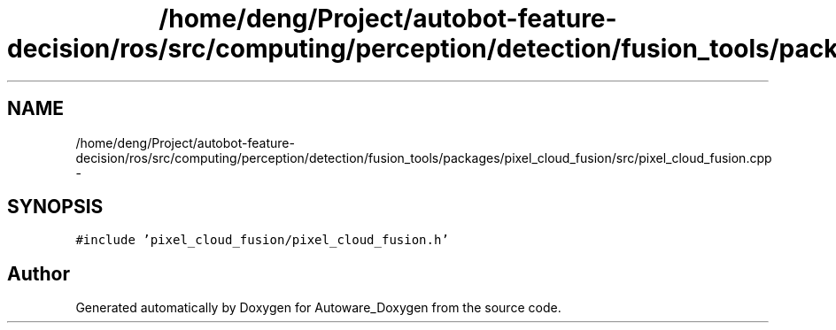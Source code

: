 .TH "/home/deng/Project/autobot-feature-decision/ros/src/computing/perception/detection/fusion_tools/packages/pixel_cloud_fusion/src/pixel_cloud_fusion.cpp" 3 "Fri May 22 2020" "Autoware_Doxygen" \" -*- nroff -*-
.ad l
.nh
.SH NAME
/home/deng/Project/autobot-feature-decision/ros/src/computing/perception/detection/fusion_tools/packages/pixel_cloud_fusion/src/pixel_cloud_fusion.cpp \- 
.SH SYNOPSIS
.br
.PP
\fC#include 'pixel_cloud_fusion/pixel_cloud_fusion\&.h'\fP
.br

.SH "Author"
.PP 
Generated automatically by Doxygen for Autoware_Doxygen from the source code\&.
